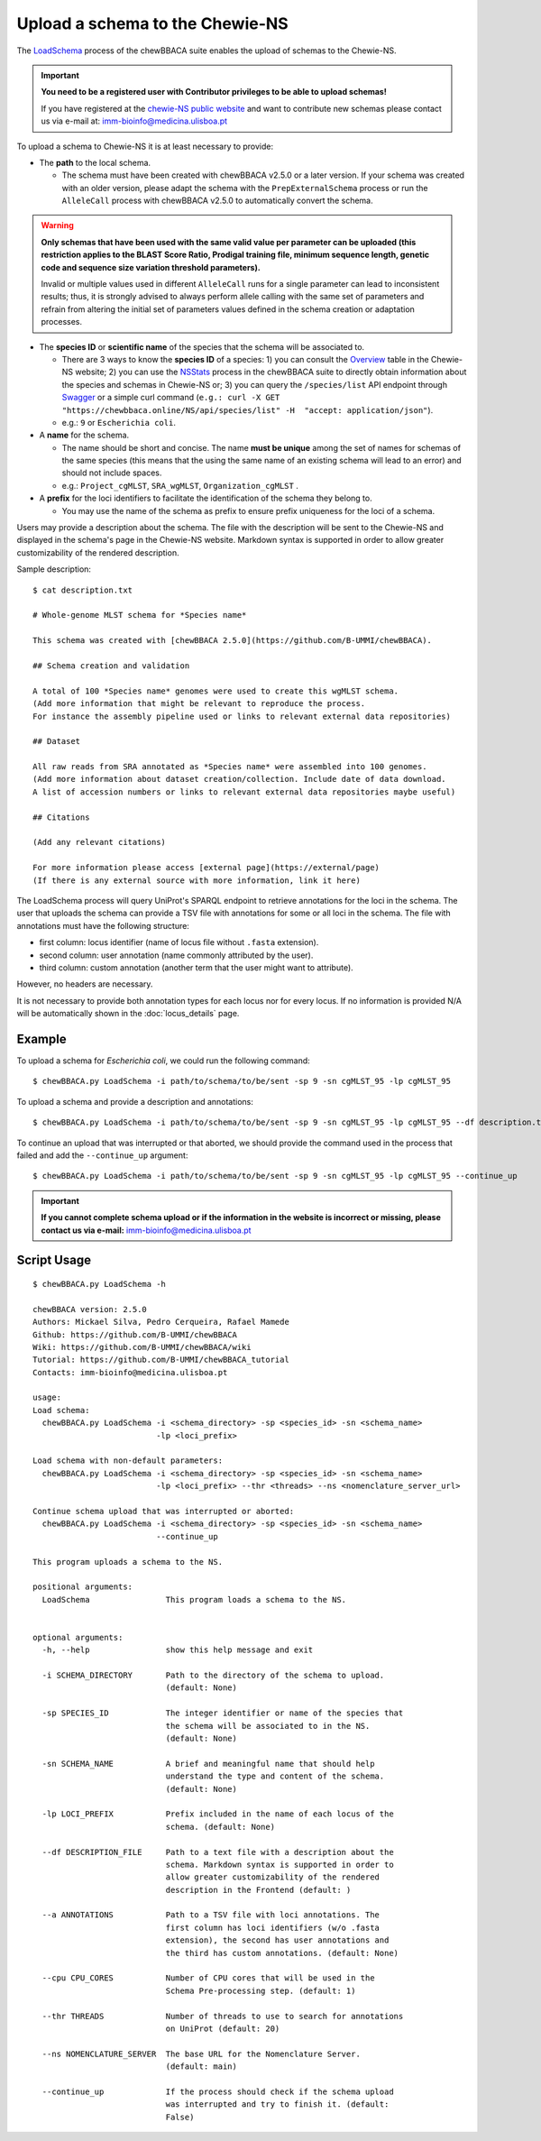 Upload a schema to the Chewie-NS
================================

The `LoadSchema <https://github.com/B-UMMI/chewBBACA/blob/dev2_chewie_NS/CHEWBBACA/CHEWBBACA_NS/load_schema.py>`_ 
process of the chewBBACA suite enables the upload of schemas to the Chewie-NS.

.. important:: **You need to be a registered user with Contributor privileges to 
                 be able to upload schemas!**

                 If you have registered at the `chewie-NS public website <https://chewbbaca.online/auth>`_ and want to contribute new schemas please contact us 
                 via e-mail at: imm-bioinfo@medicina.ulisboa.pt

To upload a schema to Chewie-NS it is at least necessary to provide:

- The **path** to the local schema.

  - The schema must have been created with chewBBACA v2.5.0 or a later version. If your schema was created with
    an older version, please adapt the schema with the ``PrepExternalSchema`` process or run the 
    ``AlleleCall`` process with chewBBACA v2.5.0 to automatically convert the schema.

.. warning:: **Only schemas that have been used with the same valid
             value per parameter can be uploaded (this restriction applies
             to the BLAST Score Ratio, Prodigal training file, minimum 
             sequence length, genetic code and sequence size variation 
             threshold parameters).**
             
             Invalid or multiple values used in different ``AlleleCall`` runs
             for a single parameter can lead to inconsistent results; thus,
             it is strongly advised to always perform allele calling with
             the same set of parameters and refrain from altering the initial
             set of parameters values defined in the schema creation or
             adaptation processes.

- The **species ID** or **scientific name** of the species that the schema will be associated to.
  
  - There are 3 ways to know the **species ID** of a species: 1) you can consult the `Overview <https://chewbbaca.online/stats>`_ 
    table in the Chewie-NS website; 2) you can use the 
    `NSStats <https://github.com/B-UMMI/chewBBACA/blob/master/CHEWBBACA/CHEWBBACA_NS/stats_requests.py>`_ 
    process in the  chewBBACA suite to directly obtain information about the species and schemas in Chewie-NS or; 3) you can 
    query the ``/species/list`` API endpoint through  `Swagger <https://chewbbaca.online/api/NS/api/docs>`_ or a simple curl 
    command (``e.g.: curl -X GET "https://chewbbaca.online/NS/api/species/list" 
    -H  "accept: application/json"``).
  - e.g.: ``9`` or ``Escherichia coli``.

- A **name** for the schema.

  - The name should be short and concise. The name **must be unique** among the set of names for 
    schemas of the same species (this means that the using the same name of an existing schema will lead to an error)
    and should not include spaces.
  - e.g.: ``Project_cgMLST``, ``SRA_wgMLST``, ``Organization_cgMLST`` .

- A **prefix** for the loci identifiers to facilitate the identification of the schema they belong to.

  - You may use the name of the schema as prefix to ensure prefix uniqueness for the loci
    of a schema.

Users may provide a description about the schema. The file with the description 
will be sent to the Chewie-NS and displayed in the schema's page in the Chewie-NS website. Markdown syntax is 
supported in order to allow greater customizability of the rendered description.

Sample description::

    $ cat description.txt

    # Whole-genome MLST schema for *Species name*

    This schema was created with [chewBBACA 2.5.0](https://github.com/B-UMMI/chewBBACA).

    ## Schema creation and validation

    A total of 100 *Species name* genomes were used to create this wgMLST schema.
    (Add more information that might be relevant to reproduce the process.
    For instance the assembly pipeline used or links to relevant external data repositories)

    ## Dataset

    All raw reads from SRA annotated as *Species name* were assembled into 100 genomes.
    (Add more information about dataset creation/collection. Include date of data download.
    A list of accession numbers or links to relevant external data repositories maybe useful)

    ## Citations

    (Add any relevant citations)

    For more information please access [external page](https://external/page)
    (If there is any external source with more information, link it here)



The LoadSchema process will query UniProt's SPARQL endpoint to retrieve annotations for the loci 
in the schema. The user that uploads the schema can provide a TSV file with annotations for some or all 
loci in the schema. The file with annotations must have the following structure:

- first column: locus identifier (name of locus file without ``.fasta`` extension).
- second column: user annotation (name commonly attributed by the user).
- third column: custom annotation (another term that the user might want to attribute).

However, no headers are necessary.

.. rst-class:: align-center

  +----------+---------------------------------------------------+--------------+
  | loci_1   | Chromosomal replication  initiator protein DnaA   |     dnaA     |
  +----------+---------------------------------------------------+--------------+
  | loci_2   |       DNA primase                                 |     dnaG     |
  +----------+---------------------------------------------------+--------------+
  | loci_3   | RNA-directed DNA polymerase                       |              |
  +----------+---------------------------------------------------+--------------+
  | loci_4   |                                                   |      pbp     |
  +----------+---------------------------------------------------+--------------+

It is not necessary to provide both annotation types for each locus nor for every locus.
If no information is provided N/A will be automatically shown in the :doc:`locus_details` page.

Example
:::::::

To upload a schema for *Escherichia coli*, we could run the following command::

    $ chewBBACA.py LoadSchema -i path/to/schema/to/be/sent -sp 9 -sn cgMLST_95 -lp cgMLST_95

To upload a schema and provide a description and annotations::

    $ chewBBACA.py LoadSchema -i path/to/schema/to/be/sent -sp 9 -sn cgMLST_95 -lp cgMLST_95 --df description.txt --a annotations.tsv

To continue an upload that was interrupted or that aborted, we should provide the command used in 
the process that failed and add the ``--continue_up`` argument::

    $ chewBBACA.py LoadSchema -i path/to/schema/to/be/sent -sp 9 -sn cgMLST_95 -lp cgMLST_95 --continue_up

.. important:: **If you cannot complete schema upload or if the information in the
                 website is incorrect or missing, please contact us via e-mail:**
                 imm-bioinfo@medicina.ulisboa.pt

Script Usage
::::::::::::

::

    $ chewBBACA.py LoadSchema -h

    chewBBACA version: 2.5.0
    Authors: Mickael Silva, Pedro Cerqueira, Rafael Mamede
    Github: https://github.com/B-UMMI/chewBBACA
    Wiki: https://github.com/B-UMMI/chewBBACA/wiki
    Tutorial: https://github.com/B-UMMI/chewBBACA_tutorial
    Contacts: imm-bioinfo@medicina.ulisboa.pt

    usage: 
    Load schema:
      chewBBACA.py LoadSchema -i <schema_directory> -sp <species_id> -sn <schema_name>
                              -lp <loci_prefix> 

    Load schema with non-default parameters:
      chewBBACA.py LoadSchema -i <schema_directory> -sp <species_id> -sn <schema_name>
                              -lp <loci_prefix> --thr <threads> --ns <nomenclature_server_url>

    Continue schema upload that was interrupted or aborted:
      chewBBACA.py LoadSchema -i <schema_directory> -sp <species_id> -sn <schema_name>
                              --continue_up

    This program uploads a schema to the NS.

    positional arguments:
      LoadSchema                This program loads a schema to the NS.
                                

    optional arguments:
      -h, --help                show this help message and exit
                                
      -i SCHEMA_DIRECTORY       Path to the directory of the schema to upload.
                                (default: None)
                                
      -sp SPECIES_ID            The integer identifier or name of the species that
                                the schema will be associated to in the NS.
                                (default: None)
                                
      -sn SCHEMA_NAME           A brief and meaningful name that should help
                                understand the type and content of the schema.
                                (default: None)
                                
      -lp LOCI_PREFIX           Prefix included in the name of each locus of the
                                schema. (default: None)
                                
      --df DESCRIPTION_FILE     Path to a text file with a description about the
                                schema. Markdown syntax is supported in order to
                                allow greater customizability of the rendered
                                description in the Frontend (default: )
                                
      --a ANNOTATIONS           Path to a TSV file with loci annotations. The
                                first column has loci identifiers (w/o .fasta
                                extension), the second has user annotations and
                                the third has custom annotations. (default: None)
                                
      --cpu CPU_CORES           Number of CPU cores that will be used in the
                                Schema Pre-processing step. (default: 1)
                                
      --thr THREADS             Number of threads to use to search for annotations
                                on UniProt (default: 20)
                                
      --ns NOMENCLATURE_SERVER  The base URL for the Nomenclature Server.
                                (default: main)
                                
      --continue_up             If the process should check if the schema upload
                                was interrupted and try to finish it. (default:
                                False)

